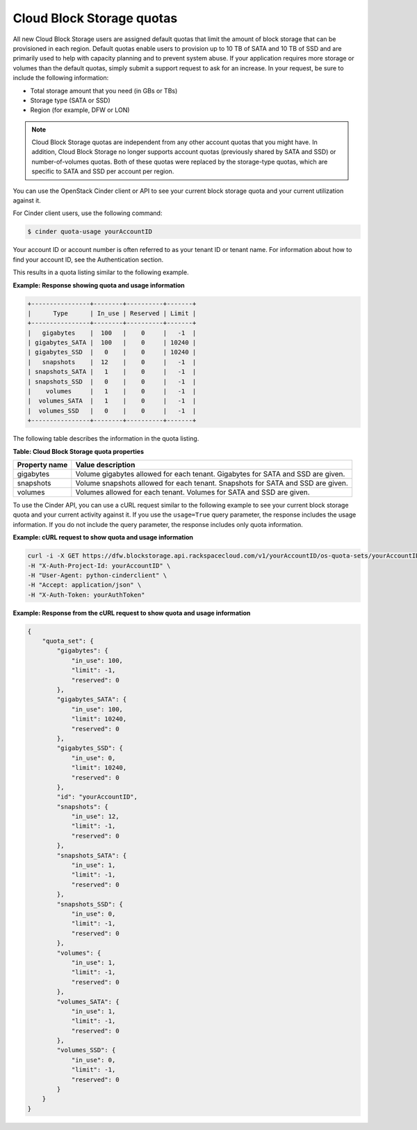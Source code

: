.. _quotas:

Cloud Block Storage quotas
~~~~~~~~~~~~~~~~~~~~~~~~~~

All new Cloud Block Storage users are assigned default quotas that limit
the amount of block storage that can be provisioned in each region.
Default quotas enable users to provision up to 10 TB of SATA and 10 TB
of SSD and are primarily used to help with capacity planning and to
prevent system abuse. If your application requires more storage or
volumes than the default quotas, simply submit a support request to ask
for an increase. In your request, be sure to include the following
information:

*  Total storage amount that you need (in GBs or TBs)

*  Storage type (SATA or SSD)

*  Region (for example, DFW or LON)

.. note::

   Cloud Block Storage quotas are independent from any other account quotas that you might have. In addition, Cloud Block Storage no longer supports account quotas (previously shared by SATA and SSD) or number-of-volumes quotas. Both of these quotas were replaced by the storage-type quotas, which are specific to SATA and SSD per account per region.

You can use the OpenStack Cinder client or API to see your current block
storage quota and your current utilization against it.

For Cinder client users, use the following command:

.. code::

    $ cinder quota-usage yourAccountID

Your account ID or account number is often referred to as your tenant ID or tenant name. For information about how to find your account ID, see the Authentication section.

This results in a quota listing similar to the following example.

**Example: Response showing quota and usage information**

.. code::

     +----------------+--------+----------+-------+
     |      Type      | In_use | Reserved | Limit |
     +----------------+--------+----------+-------+
     |   gigabytes    |  100   |    0     |   -1  |
     | gigabytes_SATA |  100   |    0     | 10240 |
     | gigabytes_SSD  |   0    |    0     | 10240 |
     |   snapshots    |  12    |    0     |   -1  |
     | snapshots_SATA |   1    |    0     |   -1  |
     | snapshots_SSD  |   0    |    0     |   -1  |
     |    volumes     |   1    |    0     |   -1  |
     |  volumes_SATA  |   1    |    0     |   -1  |
     |  volumes_SSD   |   0    |    0     |   -1  |
     +----------------+--------+----------+-------+


The following table describes the information in the quota listing.

**Table: Cloud Block Storage quota properties**

+---------------+-------------------------------------------------------------+
| Property name | Value description                                           |
+===============+=============================================================+
| gigabytes     | Volume gigabytes allowed for each tenant. Gigabytes for     |
|               | SATA and SSD are given.                                     |
+---------------+-------------------------------------------------------------+
| snapshots     | Volume snapshots allowed for each tenant. Snapshots for     |
|               | SATA and SSD are given.                                     |
+---------------+-------------------------------------------------------------+
| volumes       | Volumes allowed for each tenant. Volumes for SATA and SSD   |
|               | are given.                                                  |
+---------------+-------------------------------------------------------------+

To use the Cinder API, you can use a cURL request similar to the
following example to see your current block storage quota and your
current activity against it. If you use the ``usage=True`` query
parameter, the response includes the usage information. If you do not
include the query parameter, the response includes only quota information.

**Example: cURL request to show quota and usage information**

.. code::

    curl -i -X GET https://dfw.blockstorage.api.rackspacecloud.com/v1/yourAccountID/os-quota-sets/yourAccountID?usage=True \
    -H "X-Auth-Project-Id: yourAccountID" \
    -H "User-Agent: python-cinderclient" \
    -H "Accept: application/json" \
    -H "X-Auth-Token: yourAuthToken"

**Example: Response from the cURL request to show quota and usage information**

.. code::

    {
        "quota_set": {
            "gigabytes": {
                "in_use": 100,
                "limit": -1,
                "reserved": 0
            },
            "gigabytes_SATA": {
                "in_use": 100,
                "limit": 10240,
                "reserved": 0
            },
            "gigabytes_SSD": {
                "in_use": 0,
                "limit": 10240,
                "reserved": 0
            },
            "id": "yourAccountID",
            "snapshots": {
                "in_use": 12,
                "limit": -1,
                "reserved": 0
            },
            "snapshots_SATA": {
                "in_use": 1,
                "limit": -1,
                "reserved": 0
            },
            "snapshots_SSD": {
                "in_use": 0,
                "limit": -1,
                "reserved": 0
            },
            "volumes": {
                "in_use": 1,
                "limit": -1,
                "reserved": 0
            },
            "volumes_SATA": {
                "in_use": 1,
                "limit": -1,
                "reserved": 0
            },
            "volumes_SSD": {
                "in_use": 0,
                "limit": -1,
                "reserved": 0
            }
        }
    }


